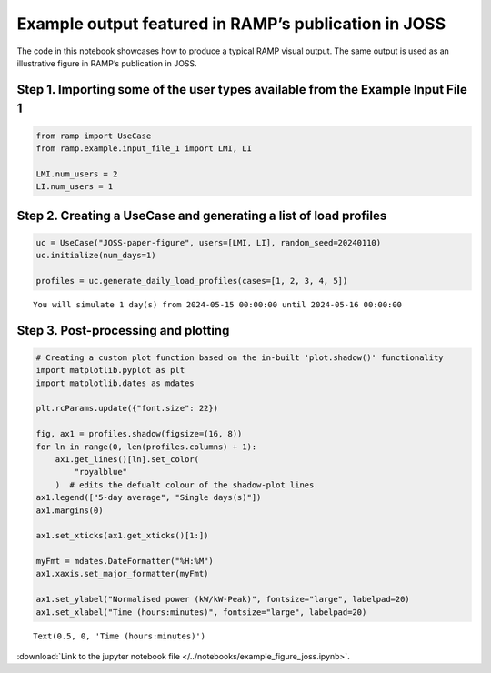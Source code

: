 Example output featured in RAMP’s publication in JOSS
=====================================================

The code in this notebook showcases how to produce a typical RAMP visual
output. The same output is used as an illustrative figure in RAMP’s
publication in JOSS.

Step 1. Importing some of the user types available from the Example Input File 1
~~~~~~~~~~~~~~~~~~~~~~~~~~~~~~~~~~~~~~~~~~~~~~~~~~~~~~~~~~~~~~~~~~~~~~~~~~~~~~~~

.. code:: ipython3

    from ramp import UseCase
    from ramp.example.input_file_1 import LMI, LI
    
    LMI.num_users = 2
    LI.num_users = 1

Step 2. Creating a UseCase and generating a list of load profiles
~~~~~~~~~~~~~~~~~~~~~~~~~~~~~~~~~~~~~~~~~~~~~~~~~~~~~~~~~~~~~~~~~

.. code:: ipython3

    uc = UseCase("JOSS-paper-figure", users=[LMI, LI], random_seed=20240110)
    uc.initialize(num_days=1)
    
    profiles = uc.generate_daily_load_profiles(cases=[1, 2, 3, 4, 5])


.. parsed-literal::

    You will simulate 1 day(s) from 2024-05-15 00:00:00 until 2024-05-16 00:00:00


Step 3. Post-processing and plotting
~~~~~~~~~~~~~~~~~~~~~~~~~~~~~~~~~~~~

.. code:: ipython3

    # Creating a custom plot function based on the in-built 'plot.shadow()' functionality
    import matplotlib.pyplot as plt
    import matplotlib.dates as mdates
    
    plt.rcParams.update({"font.size": 22})
    
    fig, ax1 = profiles.shadow(figsize=(16, 8))
    for ln in range(0, len(profiles.columns) + 1):
        ax1.get_lines()[ln].set_color(
            "royalblue"
        )  # edits the defualt colour of the shadow-plot lines
    ax1.legend(["5-day average", "Single days(s)"])
    ax1.margins(0)
    
    ax1.set_xticks(ax1.get_xticks()[1:])
    
    myFmt = mdates.DateFormatter("%H:%M")
    ax1.xaxis.set_major_formatter(myFmt)
    
    ax1.set_ylabel("Normalised power (kW/kW-Peak)", fontsize="large", labelpad=20)
    ax1.set_xlabel("Time (hours:minutes)", fontsize="large", labelpad=20)




.. parsed-literal::

    Text(0.5, 0, 'Time (hours:minutes)')




.. image:: output_7_1.png


:download:`Link to the jupyter notebook file </../notebooks/example_figure_joss.ipynb>`.
